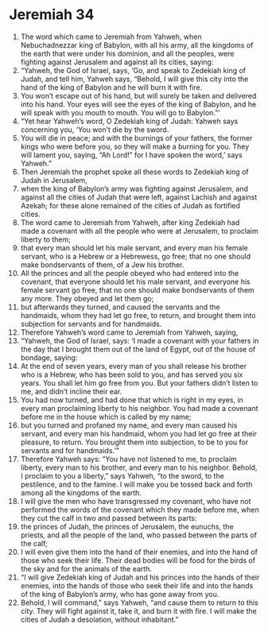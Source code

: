 ﻿
* Jeremiah 34
1. The word which came to Jeremiah from Yahweh, when Nebuchadnezzar king of Babylon, with all his army, all the kingdoms of the earth that were under his dominion, and all the peoples, were fighting against Jerusalem and against all its cities, saying: 
2. “Yahweh, the God of Israel, says, ‘Go, and speak to Zedekiah king of Judah, and tell him, Yahweh says, “Behold, I will give this city into the hand of the king of Babylon and he will burn it with fire. 
3. You won’t escape out of his hand, but will surely be taken and delivered into his hand. Your eyes will see the eyes of the king of Babylon, and he will speak with you mouth to mouth. You will go to Babylon.”’ 
4. “Yet hear Yahweh’s word, O Zedekiah king of Judah: Yahweh says concerning you, ‘You won’t die by the sword. 
5. You will die in peace; and with the burnings of your fathers, the former kings who were before you, so they will make a burning for you. They will lament you, saying, “Ah Lord!” for I have spoken the word,’ says Yahweh.” 
6. Then Jeremiah the prophet spoke all these words to Zedekiah king of Judah in Jerusalem, 
7. when the king of Babylon’s army was fighting against Jerusalem, and against all the cities of Judah that were left, against Lachish and against Azekah; for these alone remained of the cities of Judah as fortified cities. 
8. The word came to Jeremiah from Yahweh, after king Zedekiah had made a covenant with all the people who were at Jerusalem, to proclaim liberty to them; 
9. that every man should let his male servant, and every man his female servant, who is a Hebrew or a Hebrewess, go free; that no one should make bondservants of them, of a Jew his brother. 
10. All the princes and all the people obeyed who had entered into the covenant, that everyone should let his male servant, and everyone his female servant go free, that no one should make bondservants of them any more. They obeyed and let them go; 
11. but afterwards they turned, and caused the servants and the handmaids, whom they had let go free, to return, and brought them into subjection for servants and for handmaids. 
12. Therefore Yahweh’s word came to Jeremiah from Yahweh, saying, 
13. “Yahweh, the God of Israel, says: ‘I made a covenant with your fathers in the day that I brought them out of the land of Egypt, out of the house of bondage, saying: 
14. At the end of seven years, every man of you shall release his brother who is a Hebrew, who has been sold to you, and has served you six years. You shall let him go free from you. But your fathers didn’t listen to me, and didn’t incline their ear. 
15. You had now turned, and had done that which is right in my eyes, in every man proclaiming liberty to his neighbor. You had made a covenant before me in the house which is called by my name; 
16. but you turned and profaned my name, and every man caused his servant, and every man his handmaid, whom you had let go free at their pleasure, to return. You brought them into subjection, to be to you for servants and for handmaids.’” 
17. Therefore Yahweh says: “You have not listened to me, to proclaim liberty, every man to his brother, and every man to his neighbor. Behold, I proclaim to you a liberty,” says Yahweh, “to the sword, to the pestilence, and to the famine. I will make you be tossed back and forth among all the kingdoms of the earth. 
18. I will give the men who have transgressed my covenant, who have not performed the words of the covenant which they made before me, when they cut the calf in two and passed between its parts: 
19. the princes of Judah, the princes of Jerusalem, the eunuchs, the priests, and all the people of the land, who passed between the parts of the calf; 
20. I will even give them into the hand of their enemies, and into the hand of those who seek their life. Their dead bodies will be food for the birds of the sky and for the animals of the earth. 
21. “I will give Zedekiah king of Judah and his princes into the hands of their enemies, into the hands of those who seek their life and into the hands of the king of Babylon’s army, who has gone away from you. 
22. Behold, I will command,” says Yahweh, “and cause them to return to this city. They will fight against it, take it, and burn it with fire. I will make the cities of Judah a desolation, without inhabitant.” 
